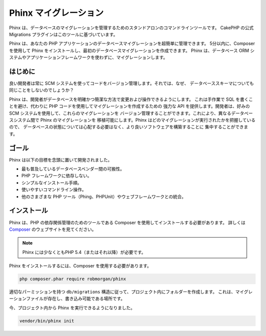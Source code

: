 Phinx マイグレーション
######################

Phinx は、データベースのマイグレーションを管理するためのスタンドアロンのコマンドラインツールです。
CakePHP の公式 Migrations プラグインはこのツールに基づいています。

Phinx は、あなたの PHP アプリケーションのデータベースマイグレーションを超簡単に管理できます。
5分以内に、Composer を使用して Phinx をインストールし、最初のデータベースマイグレーションを作成できます。
Phinx は、データベース ORM システムやアプリケーションフレームワークを使わずに、マイグレーションします。

はじめに
============

良い開発者は常に SCM システムを使ってコードをバージョン管理します。それでは、なぜ、
データベーススキーマについても同じことをしないのでしょうか？

Phinx は、開発者がデータベースを明確かつ簡潔な方法で変更および操作できるようにします。
これは手作業で SQL を書くことを避け、代わりに PHP コードを使用してマイグレーションを作成するための
強力な API を提供します。開発者は、好みの SCM システムを使用して、これらのマイグレーションを
バージョン管理することができます。これにより、異なるデータベースシステム間で Phinx のマイグレーションを
移植可能にします。Phinx はどのマイグレーションが実行されたかを把握しているので、
データベースの状態については心配する必要はなく、より良いソフトウェアを構築することに
集中することができます。

ゴール
=======

Phinx は以下の目標を念頭に置いて開発されました。

* 最も普及しているデータベースベンダー間の可搬性。
* PHP フレームワークに依存しない。
* シンプルなインストール手順。
* 使いやすいコマンドライン操作。
* 他のさまざまな PHP ツール（Phing、PHPUnit）やウェブフレームワークとの統合。

インストール
=============

Phinx は、PHP の依存関係管理のためのツールである Composer を使用してインストールする必要があります。
詳しくは `Composer <https://getcomposer.org/>`_ のウェブサイトを見てください。

.. note::

    Phinx には少なくともPHP 5.4（またはそれ以降）が必要です。

Phinx をインストールするには、Composer を使用する必要があります。

.. code-block:: bash

    php composer.phar require robmorgan/phinx

適切なパーミッションを持つ ``db/migrations`` 構造に従って、プロジェクト内にフォルダーを作成します。
これは、マイグレーションファイルが存在し、書き込み可能である場所です。

今、プロジェクト内から Phinx を実行できるようになりました。

.. code-block:: bash

    vendor/bin/phinx init


